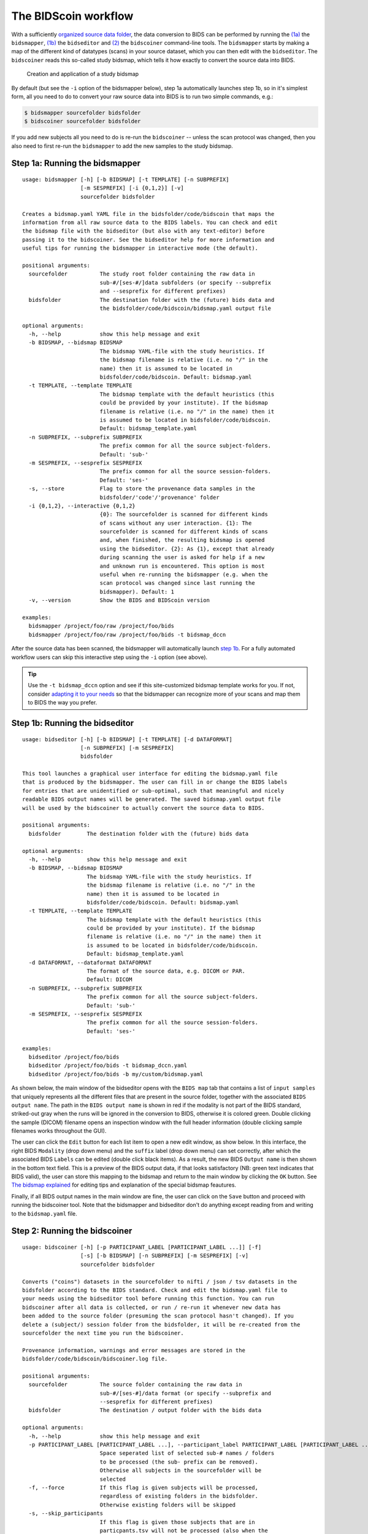 The BIDScoin workflow
=====================

With a sufficiently `organized source data folder <preparation.html>`__, the data conversion to BIDS can be performed by running the `(1a) <#step-1a-running-the-bidsmapper>`__ the ``bidsmapper``, `(1b) <#step-1b-running-the-bidseditor>`__ the ``bidseditor`` and `(2) <#step-2-running-the-bidscoiner>`__ the ``bidscoiner`` command-line tools. The ``bidsmapper`` starts by making a map of the different kind of datatypes (scans) in your source dataset, which you can then edit with the ``bidseditor``. The ``bidscoiner`` reads this so-called study bidsmap, which tells it how exactly to convert the source data into BIDS.

.. figure:: ./_static/bidsmap_flow.png

   Creation and application of a study bidsmap

By default (but see the ``-i`` option of the bidsmapper below), step 1a automatically launches step 1b, so in it's simplest form, all you need to do to convert your raw source data into BIDS is to run two simple commands, e.g.:

.. code-block:: console

    $ bidsmapper sourcefolder bidsfolder
    $ bidscoiner sourcefolder bidsfolder

If you add new subjects all you need to do is re-run the ``bidscoiner`` -- unless the scan protocol was changed, then you also need to first re-run the ``bidsmapper`` to add the new samples to the study bidsmap.

Step 1a: Running the bidsmapper
-------------------------------

::

    usage: bidsmapper [-h] [-b BIDSMAP] [-t TEMPLATE] [-n SUBPREFIX]
                      [-m SESPREFIX] [-i {0,1,2}] [-v]
                      sourcefolder bidsfolder

    Creates a bidsmap.yaml YAML file in the bidsfolder/code/bidscoin that maps the
    information from all raw source data to the BIDS labels. You can check and edit
    the bidsmap file with the bidseditor (but also with any text-editor) before
    passing it to the bidscoiner. See the bidseditor help for more information and
    useful tips for running the bidsmapper in interactive mode (the default).

    positional arguments:
      sourcefolder          The study root folder containing the raw data in
                            sub-#/[ses-#/]data subfolders (or specify --subprefix
                            and --sesprefix for different prefixes)
      bidsfolder            The destination folder with the (future) bids data and
                            the bidsfolder/code/bidscoin/bidsmap.yaml output file

    optional arguments:
      -h, --help            show this help message and exit
      -b BIDSMAP, --bidsmap BIDSMAP
                            The bidsmap YAML-file with the study heuristics. If
                            the bidsmap filename is relative (i.e. no "/" in the
                            name) then it is assumed to be located in
                            bidsfolder/code/bidscoin. Default: bidsmap.yaml
      -t TEMPLATE, --template TEMPLATE
                            The bidsmap template with the default heuristics (this
                            could be provided by your institute). If the bidsmap
                            filename is relative (i.e. no "/" in the name) then it
                            is assumed to be located in bidsfolder/code/bidscoin.
                            Default: bidsmap_template.yaml
      -n SUBPREFIX, --subprefix SUBPREFIX
                            The prefix common for all the source subject-folders.
                            Default: 'sub-'
      -m SESPREFIX, --sesprefix SESPREFIX
                            The prefix common for all the source session-folders.
                            Default: 'ses-'
      -s, --store           Flag to store the provenance data samples in the
                            bidsfolder/'code'/'provenance' folder
      -i {0,1,2}, --interactive {0,1,2}
                            {0}: The sourcefolder is scanned for different kinds
                            of scans without any user interaction. {1}: The
                            sourcefolder is scanned for different kinds of scans
                            and, when finished, the resulting bidsmap is opened
                            using the bidseditor. {2}: As {1}, except that already
                            during scanning the user is asked for help if a new
                            and unknown run is encountered. This option is most
                            useful when re-running the bidsmapper (e.g. when the
                            scan protocol was changed since last running the
                            bidsmapper). Default: 1
      -v, --version         Show the BIDS and BIDScoin version

    examples:
      bidsmapper /project/foo/raw /project/foo/bids
      bidsmapper /project/foo/raw /project/foo/bids -t bidsmap_dccn

After the source data has been scanned, the bidsmapper will automatically launch `step 1b <#step-1b-running-the-bidseditor>`__. For a fully automated workflow users can skip this interactive step using the ``-i`` option (see above).

.. tip::
   Use the ``-t bidsmap_dccn`` option and see if this site-customized bidsmap template works for you. If not, consider `adapting it to your needs <advanced.html#site-specific-customized-template>`__ so that the bidsmapper can recognize more of your scans and map them to BIDS the way you prefer.

Step 1b: Running the bidseditor
-------------------------------

::

    usage: bidseditor [-h] [-b BIDSMAP] [-t TEMPLATE] [-d DATAFORMAT]
                      [-n SUBPREFIX] [-m SESPREFIX]
                      bidsfolder

    This tool launches a graphical user interface for editing the bidsmap.yaml file
    that is produced by the bidsmapper. The user can fill in or change the BIDS labels
    for entries that are unidentified or sub-optimal, such that meaningful and nicely
    readable BIDS output names will be generated. The saved bidsmap.yaml output file
    will be used by the bidscoiner to actually convert the source data to BIDS.

    positional arguments:
      bidsfolder        The destination folder with the (future) bids data

    optional arguments:
      -h, --help        show this help message and exit
      -b BIDSMAP, --bidsmap BIDSMAP
                        The bidsmap YAML-file with the study heuristics. If
                        the bidsmap filename is relative (i.e. no "/" in the
                        name) then it is assumed to be located in
                        bidsfolder/code/bidscoin. Default: bidsmap.yaml
      -t TEMPLATE, --template TEMPLATE
                        The bidsmap template with the default heuristics (this
                        could be provided by your institute). If the bidsmap
                        filename is relative (i.e. no "/" in the name) then it
                        is assumed to be located in bidsfolder/code/bidscoin.
                        Default: bidsmap_template.yaml
      -d DATAFORMAT, --dataformat DATAFORMAT
                        The format of the source data, e.g. DICOM or PAR.
                        Default: DICOM
      -n SUBPREFIX, --subprefix SUBPREFIX
                        The prefix common for all the source subject-folders.
                        Default: 'sub-'
      -m SESPREFIX, --sesprefix SESPREFIX
                        The prefix common for all the source session-folders.
                        Default: 'ses-'

    examples:
      bidseditor /project/foo/bids
      bidseditor /project/foo/bids -t bidsmap_dccn.yaml
      bidseditor /project/foo/bids -b my/custom/bidsmap.yaml

As shown below, the main window of the bidseditor opens with the ``BIDS map`` tab that contains a list of ``input samples`` that uniquely represents all the different files that are present in the source folder, together with the associated ``BIDS output name``. The path in the ``BIDS output name`` is shown in red if the modality is not part of the BIDS standard, striked-out gray when the runs will be ignored in the conversion to BIDS, otherwise it is colored green. Double clicking the sample (DICOM) filename opens an inspection window with the full header information (double clicking sample filenames works throughout the GUI).

\ |Bidseditor main window|\

The user can click the ``Edit`` button for each list item to open a new edit window, as show below. In this interface, the right BIDS ``Modality`` (drop down menu) and the ``suffix`` label (drop down menu) can set correctly, after which the associated BIDS ``Labels`` can be edited (double click black items). As a result, the new BIDS ``Output name`` is then shown in the bottom text field. This is a preview of the BIDS output data, if that looks satisfactory (NB: green text indicates that  BIDS valid), the user can store this mapping to the bidsmap and return to the main window by clicking the ``OK`` button. See `The bidsmap explained <bidsmap.html#special-features--editing-tips>`__ for editing tips and explanation of the special bidsmap feautures.

\ |Bidseditor edit window|\

Finally, if all BIDS output names in the main window are fine, the user can click on the ``Save`` button and proceed with running the bidscoiner tool. Note that the bidsmapper and bidseditor don't do anything except reading from and writing to the ``bidsmap.yaml`` file.

Step 2: Running the bidscoiner
------------------------------

::

    usage: bidscoiner [-h] [-p PARTICIPANT_LABEL [PARTICIPANT_LABEL ...]] [-f]
                      [-s] [-b BIDSMAP] [-n SUBPREFIX] [-m SESPREFIX] [-v]
                      sourcefolder bidsfolder

    Converts ("coins") datasets in the sourcefolder to nifti / json / tsv datasets in the
    bidsfolder according to the BIDS standard. Check and edit the bidsmap.yaml file to
    your needs using the bidseditor tool before running this function. You can run
    bidscoiner after all data is collected, or run / re-run it whenever new data has
    been added to the source folder (presuming the scan protocol hasn't changed). If you
    delete a (subject/) session folder from the bidsfolder, it will be re-created from the
    sourcefolder the next time you run the bidscoiner.

    Provenance information, warnings and error messages are stored in the
    bidsfolder/code/bidscoin/bidscoiner.log file.

    positional arguments:
      sourcefolder          The source folder containing the raw data in
                            sub-#/[ses-#]/data format (or specify --subprefix and
                            --sesprefix for different prefixes)
      bidsfolder            The destination / output folder with the bids data

    optional arguments:
      -h, --help            show this help message and exit
      -p PARTICIPANT_LABEL [PARTICIPANT_LABEL ...], --participant_label PARTICIPANT_LABEL [PARTICIPANT_LABEL ...]
                            Space seperated list of selected sub-# names / folders
                            to be processed (the sub- prefix can be removed).
                            Otherwise all subjects in the sourcefolder will be
                            selected
      -f, --force           If this flag is given subjects will be processed,
                            regardless of existing folders in the bidsfolder.
                            Otherwise existing folders will be skipped
      -s, --skip_participants
                            If this flag is given those subjects that are in
                            particpants.tsv will not be processed (also when the
                            --force flag is given). Otherwise the participants.tsv
                            table is ignored
      -b BIDSMAP, --bidsmap BIDSMAP
                            The bidsmap YAML-file with the study heuristics. If
                            the bidsmap filename is relative (i.e. no "/" in the
                            name) then it is assumed to be located in
                            bidsfolder/code/bidscoin. Default: bidsmap.yaml
      -n SUBPREFIX, --subprefix SUBPREFIX
                            The prefix common for all the source subject-folders.
                            Default: 'sub-'
      -m SESPREFIX, --sesprefix SESPREFIX
                            The prefix common for all the source session-folders.
                            Default: 'ses-'
      -v, --version         Show the BIDS and BIDScoin version

    examples:
      bidscoiner /project/foo/raw /project/foo/bids
      bidscoiner -f /project/foo/raw /project/foo/bids -p sub-009 sub-030

.. tip::
   Check your json sidecar files of your fieldmaps, in particular see if they have the expected ``IntendedFor`` values.

.. note::
   The provenance of the produced BIDS data-sets is stored in the ``[bidsfolder]/code/bidscoin/bidscoiner.log`` file. This file is also very useful for debugging / tracking down bidscoin issues.

.. |Bidseditor main window| image:: ./_static/bidseditor_main.png
.. |Bidseditor edit window| image:: ./_static/bidseditor_edit.png
